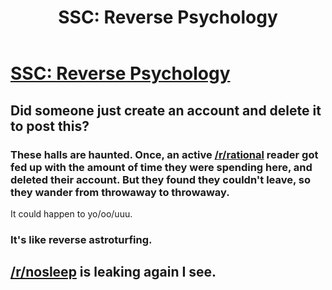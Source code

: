 #+TITLE: SSC: Reverse Psychology

* [[http://slatestarcodex.com/2015/07/18/reverse-psychology/][SSC: Reverse Psychology]]
:PROPERTIES:
:Score: 39
:DateUnix: 1437248734.0
:DateShort: 2015-Jul-19
:END:

** Did someone just create an account and delete it to post this?
:PROPERTIES:
:Author: davidmanheim
:Score: 10
:DateUnix: 1437317563.0
:DateShort: 2015-Jul-19
:END:

*** These halls are haunted. Once, an active [[/r/rational]] reader got fed up with the amount of time they were spending here, and deleted their account. But they found they couldn't leave, so they wander from throwaway to throwaway.

It could happen to yo/oo/uuu.
:PROPERTIES:
:Author: traverseda
:Score: 14
:DateUnix: 1437329668.0
:DateShort: 2015-Jul-19
:END:


*** It's like reverse astroturfing.
:PROPERTIES:
:Author: JackStargazer
:Score: 5
:DateUnix: 1437318092.0
:DateShort: 2015-Jul-19
:END:


** [[/r/nosleep]] is leaking again I see.
:PROPERTIES:
:Author: Sagebrysh
:Score: 1
:DateUnix: 1437370318.0
:DateShort: 2015-Jul-20
:END:
